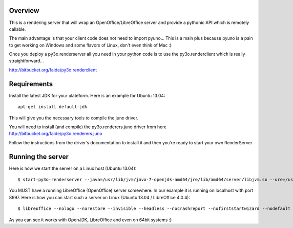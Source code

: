 Overview
========

This is a rendering server that will wrap an OpenOffice/LibreOffice server and provide
a pythonic API which is remotely callable.

The main advantage is that your client code does not need to import pyuno... This
is a main plus because pyuno is a pain to get working on Windows and some flavors of
Linux, don't even think of Mac :)

Once you deploy a py3o.renderserver all you need in your python code is to use the
py3o.renderclient which is really straightforward...

http://bitbucket.org/faide/py3o.renderclient

Requirements
============

Install the latest JDK for your plateform. Here is an example for Ubuntu 13.04::

  apt-get install default-jdk

This will give you the necessary tools to compile the juno driver.

You will need to install (and compile) the py3o.renderers.juno driver from here http://bitbucket.org/faide/py3o.renderers.juno

Follow the instructions from the driver's documentation to install it and then you're ready to start your own RenderServer

Running the server
==================

Here is how we start the server on a Linux host (Ubuntu 13.04)::

  $ start-py3o-renderserver --java=/usr/lib/jvm/java-7-openjdk-amd64/jre/lib/amd64/server/libjvm.so --ure=/usr/lib --office=/usr/lib/libreoffice --driver=juno --sofficeport=8997

You MUST have a  running LibreOffice (OpenOffice) server somewhere. In our example it is running on localhost with port 8997. Here is how you can start such a server on Linux (Ubuntu 13.04 / LibreOffice 4.0.4)::

  $ libreoffice --nologo --norestore --invisible --headless --nocrashreport --nofirststartwizard --nodefault --accept="socket,host=localhost,port=8997;urp;"

As you can see it works with OpenJDK, LibreOffice and even on 64bit systems :)



